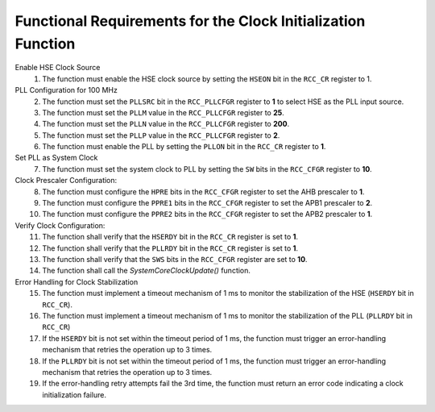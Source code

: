 ===============================================================
Functional Requirements for the Clock Initialization Function
===============================================================
.. req:: label
   :id: REQ_INT3_1732230528
   :status: Draft
   :date-released:
   :priority: Low
   :submitted-by: Emina Mesic
   :modified-by:
   :category: Functional
   :safety-asil: 
   :references: 
   :verification-and-validation: 

   The functional requirements specify the steps to configure the STM32F411 microcontroller's clock system for operation at 100 MHz. These include enabling the HSE clock source, configuring the PLL with specific parameters, setting the system clock to PLL, adjusting prescaler settings, verifying clock stability, and handling errors with timeout and retry mechanisms to ensure robust clock initialization.


Enable HSE Clock Source
  1. The function must enable the HSE clock source by setting the ``HSEON`` bit in the ``RCC_CR`` register to 1.

PLL Configuration for 100 MHz
  2. The function must set the ``PLLSRC`` bit in the ``RCC_PLLCFGR`` register to **1** to select HSE as the PLL input source.
  3. The function must set the ``PLLM`` value in the ``RCC_PLLCFGR`` register to **25**.
  4. The function must set the ``PLLN`` value in the ``RCC_PLLCFGR`` register to **200**.
  5. The function must set the ``PLLP`` value in the ``RCC_PLLCFGR`` register to **2**.
  6. The function must enable the PLL by setting the ``PLLON`` bit in the ``RCC_CR`` register to **1**.

Set PLL as System Clock
  7. The function must set the system clock to PLL by setting the ``SW`` bits in the ``RCC_CFGR`` register to **10**.
 
Clock Prescaler Configuration:
  8. The function must configure the ``HPRE`` bits in the ``RCC_CFGR`` register to set the AHB prescaler to **1**.
  9. The function must configure the ``PPRE1`` bits in the ``RCC_CFGR`` register to set the APB1 prescaler to **2**.
  10. The function must configure the ``PPRE2`` bits in the ``RCC_CFGR`` register to set the APB2 prescaler to **1**.

Verify Clock Configuration:
  11. The function shall verify that the ``HSERDY`` bit in the ``RCC_CR`` register is set to **1**.
  12. The function shall verify that the ``PLLRDY`` bit in the ``RCC_CR`` register is set to **1**.
  13. The function shall verify that the ``SWS`` bits in the ``RCC_CFGR`` register are set to **10**.
  14. The function shall call the *SystemCoreClockUpdate()* function.

Error Handling for Clock Stabilization
  15. The function must implement a timeout mechanism of 1 ms to monitor the stabilization of the HSE (``HSERDY`` bit in ``RCC_CR``).
  16. The function must implement a timeout mechanism of 1 ms to monitor the stabilization of the PLL (``PLLRDY`` bit in ``RCC_CR``)
  17. If the ``HSERDY`` bit is not set within the timeout period of 1 ms, the function must trigger an error-handling mechanism that retries the operation up to 3 times.
  18. If the ``PLLRDY`` bit is not set within the timeout period of 1 ms, the function must trigger an error-handling mechanism that retries the operation up to 3 times.
  19. If the error-handling retry attempts fail the 3rd time, the function must return an error code indicating a clock initialization failure.

